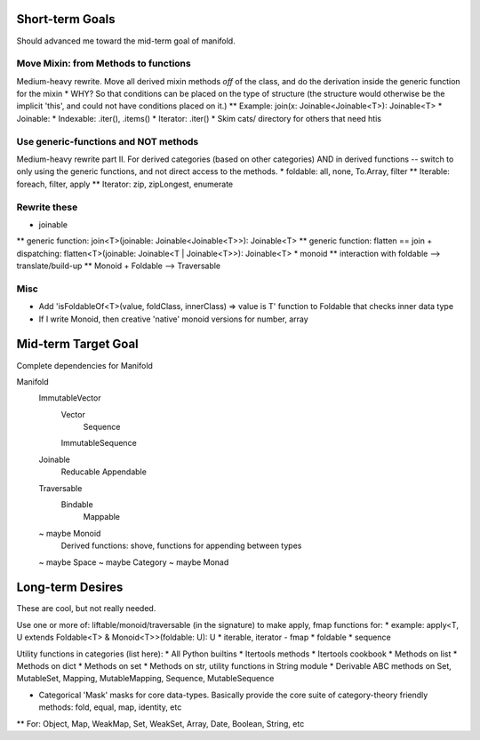 Short-term Goals
===================
Should advanced me toward the mid-term goal of manifold.

Move Mixin: from Methods to functions
----------------------------------------
Medium-heavy rewrite.
Move all derived mixin methods *off* of the class, and do the derivation inside the generic function for the mixin
* WHY?  So that conditions can be placed on the type of structure (the structure would otherwise be the implicit 'this', and could not have conditions placed on it.)
** Example: join(x: Joinable<Joinable<T>): Joinable<T>
* Joinable:
* Indexable: .iter(), .items()
* Iterator: .iter()
* Skim cats/ directory for others that need htis

Use generic-functions and NOT methods
---------------------------------------
Medium-heavy rewrite part II.
For derived categories (based on other categories) AND in derived functions -- switch to only using the generic functions, and not direct access to the methods.
* foldable: all, none, To.Array, filter
** Iterable: foreach, filter, apply
** Iterator: zip, zipLongest, enumerate


Rewrite these
-----------------
* joinable
** generic function: join<T>(joinable: Joinable<Joinable<T>>): Joinable<T>
** generic function: flatten == join + dispatching: flatten<T>(joinable: Joinable<T | Joinable<T>>): Joinable<T>
* monoid
** interaction with foldable --> translate/build-up
** Monoid + Foldable --> Traversable

Misc
---------
* Add 'isFoldableOf<T>(value, foldClass, innerClass) => value is T' function to Foldable that checks inner data type
* If I write Monoid, then creative 'native' monoid versions for number, array

Mid-term Target Goal
========================
Complete dependencies for Manifold

Manifold
	ImmutableVector
		Vector
			Sequence
		ImmutableSequence
	Joinable
		Reducable
		Appendable
	Traversable
		Bindable
			Mappable

	~ maybe Monoid
		Derived functions: shove, functions for appending between types
	~ maybe Space
	~ maybe Category
	~ maybe Monad




Long-term Desires
=======================
These are cool, but not really needed.

Use one or more of: liftable/monoid/traversable (in the signature) to make apply, fmap functions for:
* example: apply<T, U extends Foldable<T> & Monoid<T>>(foldable: U): U
* iterable, iterator - fmap
* foldable
* sequence

Utility functions in categories (list here):
* All Python builtins
* Itertools methods
* Itertools cookbook
* Methods on list
* Methods on dict
* Methods on set
* Methods on str, utility functions in String module
* Derivable ABC methods on Set, MutableSet, Mapping, MutableMapping, Sequence, MutableSequence

* Categorical 'Mask' masks for core data-types. Basically provide the core suite of category-theory friendly methods: fold, equal, map, identity, etc
** For: Object, Map, WeakMap, Set, WeakSet, Array, Date, Boolean, String, etc
